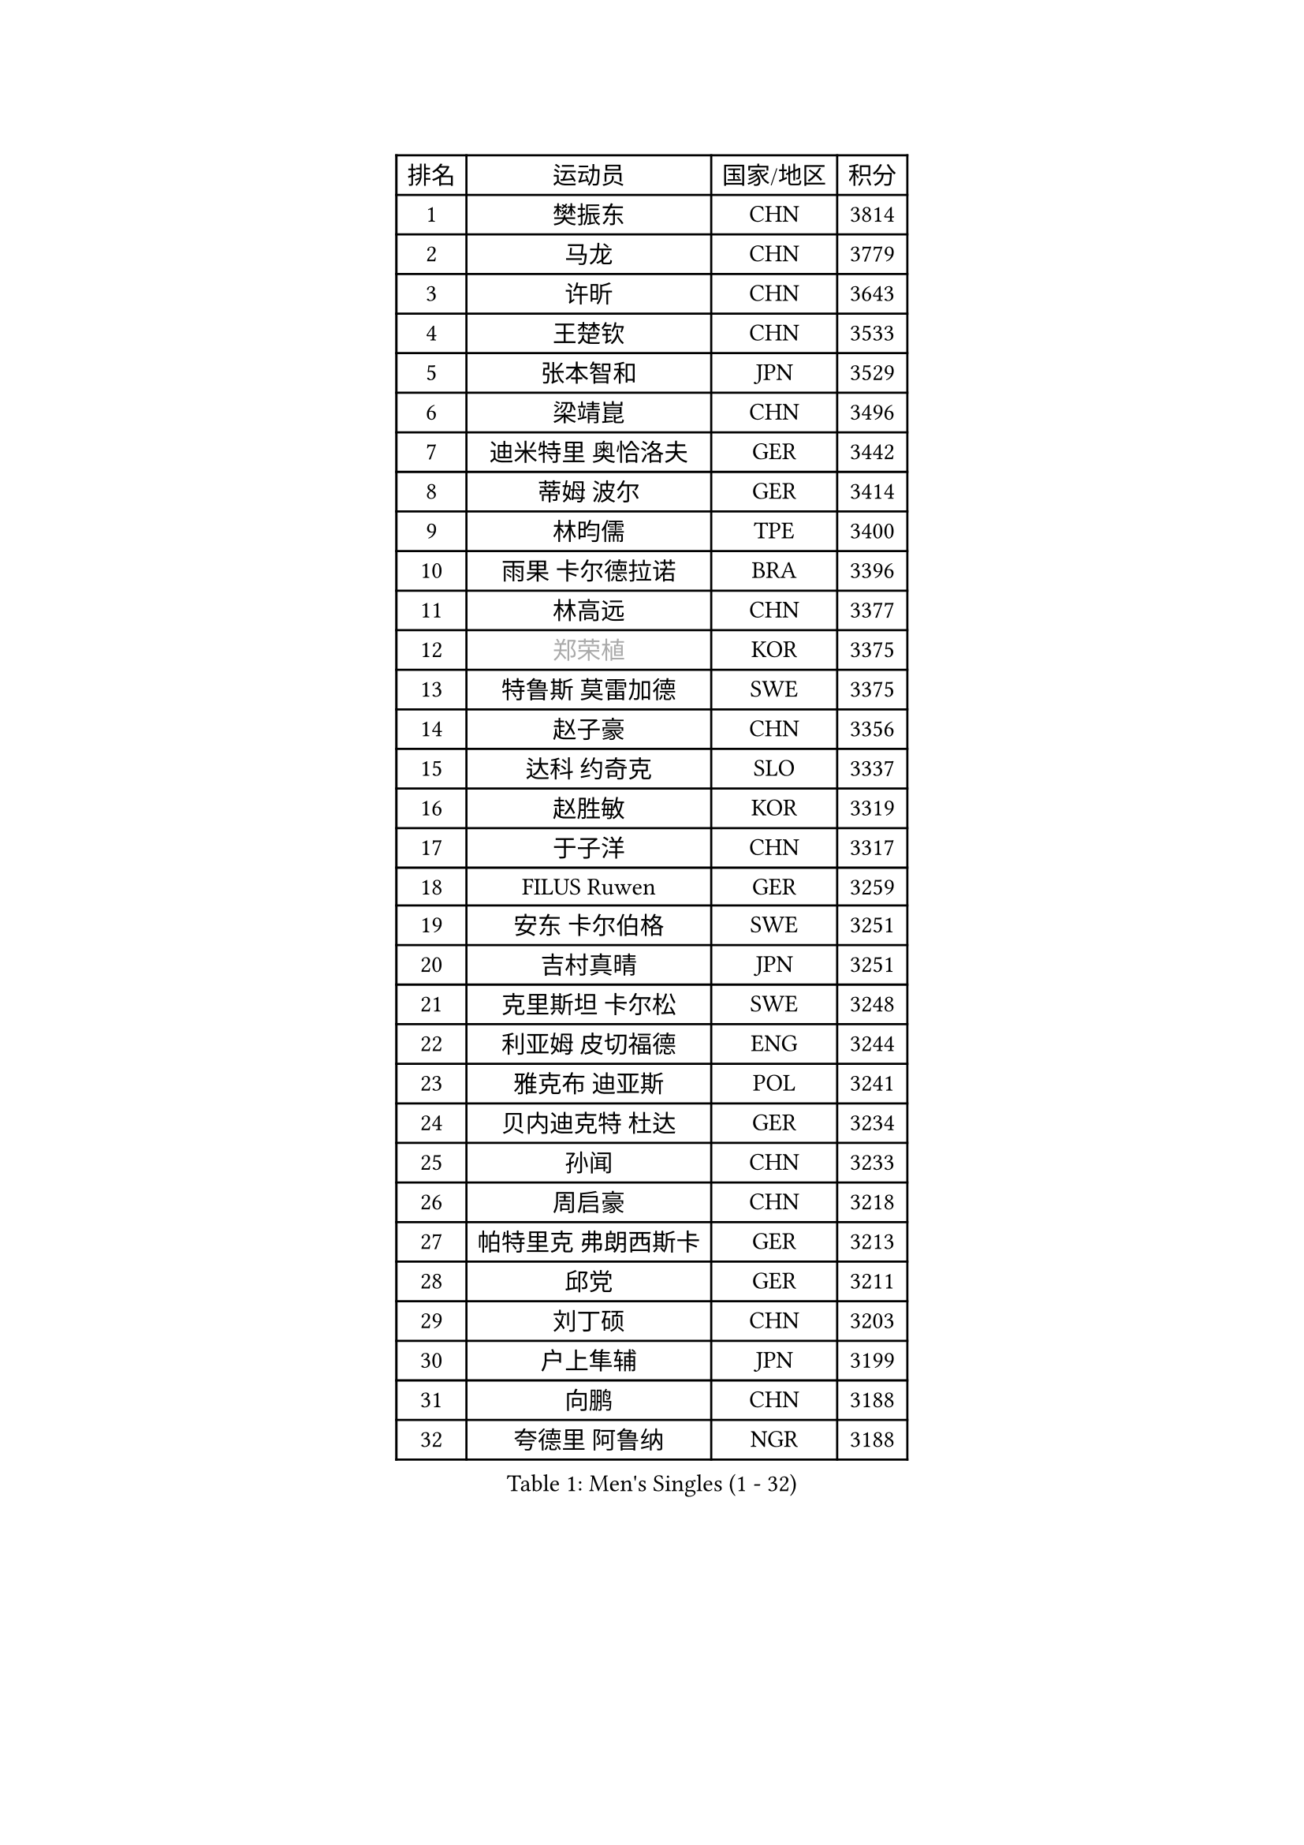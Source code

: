 
#set text(font: ("Courier New", "NSimSun"))
#figure(
  caption: "Men's Singles (1 - 32)",
    table(
      columns: 4,
      [排名], [运动员], [国家/地区], [积分],
      [1], [樊振东], [CHN], [3814],
      [2], [马龙], [CHN], [3779],
      [3], [许昕], [CHN], [3643],
      [4], [王楚钦], [CHN], [3533],
      [5], [张本智和], [JPN], [3529],
      [6], [梁靖崑], [CHN], [3496],
      [7], [迪米特里 奥恰洛夫], [GER], [3442],
      [8], [蒂姆 波尔], [GER], [3414],
      [9], [林昀儒], [TPE], [3400],
      [10], [雨果 卡尔德拉诺], [BRA], [3396],
      [11], [林高远], [CHN], [3377],
      [12], [#text(gray, "郑荣植")], [KOR], [3375],
      [13], [特鲁斯 莫雷加德], [SWE], [3375],
      [14], [赵子豪], [CHN], [3356],
      [15], [达科 约奇克], [SLO], [3337],
      [16], [赵胜敏], [KOR], [3319],
      [17], [于子洋], [CHN], [3317],
      [18], [FILUS Ruwen], [GER], [3259],
      [19], [安东 卡尔伯格], [SWE], [3251],
      [20], [吉村真晴], [JPN], [3251],
      [21], [克里斯坦 卡尔松], [SWE], [3248],
      [22], [利亚姆 皮切福德], [ENG], [3244],
      [23], [雅克布 迪亚斯], [POL], [3241],
      [24], [贝内迪克特 杜达], [GER], [3234],
      [25], [孙闻], [CHN], [3233],
      [26], [周启豪], [CHN], [3218],
      [27], [帕特里克 弗朗西斯卡], [GER], [3213],
      [28], [邱党], [GER], [3211],
      [29], [刘丁硕], [CHN], [3203],
      [30], [户上隼辅], [JPN], [3199],
      [31], [向鹏], [CHN], [3188],
      [32], [夸德里 阿鲁纳], [NGR], [3188],
    )
  )#pagebreak()

#set text(font: ("Courier New", "NSimSun"))
#figure(
  caption: "Men's Singles (33 - 64)",
    table(
      columns: 4,
      [排名], [运动员], [国家/地区], [积分],
      [33], [卡纳克 贾哈], [USA], [3180],
      [34], [赵大成], [KOR], [3172],
      [35], [西蒙 高兹], [FRA], [3172],
      [36], [#text(gray, "弗拉基米尔 萨姆索诺夫")], [BLR], [3165],
      [37], [及川瑞基], [JPN], [3162],
      [38], [安宰贤], [KOR], [3161],
      [39], [张禹珍], [KOR], [3158],
      [40], [李尚洙], [KOR], [3148],
      [41], [艾曼纽 莱贝松], [FRA], [3147],
      [42], [宇田幸矢], [JPN], [3140],
      [43], [薛飞], [CHN], [3139],
      [44], [林钟勋], [KOR], [3135],
      [45], [PERSSON Jon], [SWE], [3132],
      [46], [马克斯 弗雷塔斯], [POR], [3132],
      [47], [庄智渊], [TPE], [3130],
      [48], [汪洋], [SVK], [3129],
      [49], [黄镇廷], [HKG], [3128],
      [50], [基里尔 格拉西缅科], [KAZ], [3126],
      [51], [徐海东], [CHN], [3126],
      [52], [周恺], [CHN], [3122],
      [53], [PARK Ganghyeon], [KOR], [3120],
      [54], [神巧也], [JPN], [3112],
      [55], [#text(gray, "TOKIC Bojan")], [SLO], [3112],
      [56], [KIZUKURI Yuto], [JPN], [3110],
      [57], [#text(gray, "水谷隼")], [JPN], [3110],
      [58], [森园政崇], [JPN], [3108],
      [59], [#text(gray, "SHIBAEV Alexander")], [RUS], [3102],
      [60], [徐瑛彬], [CHN], [3100],
      [61], [帕纳吉奥迪斯 吉奥尼斯], [GRE], [3097],
      [62], [吉村和弘], [JPN], [3097],
      [63], [WANG Eugene], [CAN], [3096],
      [64], [GNANASEKARAN Sathiyan], [IND], [3094],
    )
  )#pagebreak()

#set text(font: ("Courier New", "NSimSun"))
#figure(
  caption: "Men's Singles (65 - 96)",
    table(
      columns: 4,
      [排名], [运动员], [国家/地区], [积分],
      [65], [GERALDO Joao], [POR], [3089],
      [66], [奥马尔 阿萨尔], [EGY], [3072],
      [67], [田中佑汰], [JPN], [3057],
      [68], [罗伯特 加尔多斯], [AUT], [3053],
      [69], [SIRUCEK Pavel], [CZE], [3052],
      [70], [CASSIN Alexandre], [FRA], [3050],
      [71], [LEVENKO Andreas], [AUT], [3048],
      [72], [SIPOS Rares], [ROU], [3046],
      [73], [AFANADOR Brian], [PUR], [3044],
      [74], [ROBLES Alvaro], [ESP], [3040],
      [75], [MONTEIRO Joao], [POR], [3039],
      [76], [马蒂亚斯 法尔克], [SWE], [3037],
      [77], [HABESOHN Daniel], [AUT], [3036],
      [78], [NUYTINCK Cedric], [BEL], [3032],
      [79], [#text(gray, "吉田雅己")], [JPN], [3031],
      [80], [LIU Yebo], [CHN], [3027],
      [81], [#text(gray, "SKACHKOV Kirill")], [RUS], [3025],
      [82], [诺沙迪 阿拉米扬], [IRI], [3020],
      [83], [#text(gray, "村松雄斗")], [JPN], [3020],
      [84], [艾利克斯 勒布伦], [FRA], [3020],
      [85], [丹羽孝希], [JPN], [3019],
      [86], [斯蒂芬 门格尔], [GER], [3014],
      [87], [ORT Kilian], [GER], [3014],
      [88], [AN Ji Song], [PRK], [3013],
      [89], [乔纳森 格罗斯], [DEN], [3009],
      [90], [ACHANTA Sharath Kamal], [IND], [3005],
      [91], [DRINKHALL Paul], [ENG], [3002],
      [92], [BADOWSKI Marek], [POL], [2996],
      [93], [ANGLES Enzo], [FRA], [2996],
      [94], [WALTHER Ricardo], [GER], [2995],
      [95], [特里斯坦 弗洛雷], [FRA], [2991],
      [96], [NIU Guankai], [CHN], [2984],
    )
  )#pagebreak()

#set text(font: ("Courier New", "NSimSun"))
#figure(
  caption: "Men's Singles (97 - 128)",
    table(
      columns: 4,
      [排名], [运动员], [国家/地区], [积分],
      [97], [OLAH Benedek], [FIN], [2984],
      [98], [SIDORENKO Vladimir], [RUS], [2983],
      [99], [PANG Yew En Koen], [SGP], [2983],
      [100], [PRYSHCHEPA Ievgen], [UKR], [2983],
      [101], [ZELJKO Filip], [CRO], [2980],
      [102], [ISHIY Vitor], [BRA], [2980],
      [103], [篠塚大登], [JPN], [2979],
      [104], [SAI Linwei], [CHN], [2977],
      [105], [菲利克斯 勒布伦], [FRA], [2974],
      [106], [IONESCU Ovidiu], [ROU], [2974],
      [107], [WU Jiaji], [DOM], [2972],
      [108], [#text(gray, "CARVALHO Diogo")], [POR], [2971],
      [109], [JARVIS Tom], [ENG], [2970],
      [110], [SZOCS Hunor], [ROU], [2969],
      [111], [PUCAR Tomislav], [CRO], [2965],
      [112], [HWANG Minha], [KOR], [2960],
      [113], [BRODD Viktor], [SWE], [2958],
      [114], [HACHARD Antoine], [FRA], [2958],
      [115], [JANCARIK Lubomir], [CZE], [2957],
      [116], [KIM Donghyun], [KOR], [2954],
      [117], [ROBINOT Alexandre], [FRA], [2953],
      [118], [#text(gray, "巴斯蒂安 斯蒂格")], [GER], [2953],
      [119], [LIND Anders], [DEN], [2950],
      [120], [YIGENLER Abdullah], [TUR], [2949],
      [121], [TSUBOI Gustavo], [BRA], [2943],
      [122], [PARK Chan-Hyeok], [KOR], [2937],
      [123], [陈建安], [TPE], [2936],
      [124], [LAM Siu Hang], [HKG], [2936],
      [125], [PENG Wang-Wei], [TPE], [2936],
      [126], [KATSMAN Lev], [RUS], [2935],
      [127], [ZHANG Yudong], [CHN], [2933],
      [128], [BOBOCICA Mihai], [ITA], [2933],
    )
  )